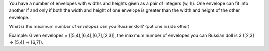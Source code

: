 You have a number of envelopes with widths and heights given as a pair
of integers (w, h). One envelope can fit into another if and only if
both the width and height of one envelope is greater than the width and
height of the other envelope.

What is the maximum number of envelopes can you Russian doll? (put one
inside other)

Example: Given envelopes = [[5,4],[6,4],[6,7],[2,3]], the maximum number
of envelopes you can Russian doll is 3 ([2,3] => [5,4] => [6,7]).
